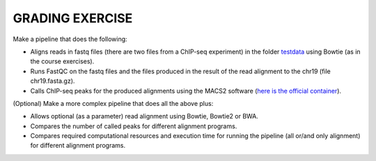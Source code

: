 GRADING EXERCISE 
================

Make a pipeline that does the following:

- Aligns reads in fastq files (there are two files from a ChIP-seq experiment) in the folder `testdata <https://github.com/biocorecrg/SIB_course_nextflow_Nov_2021/tree/main/testdata/>`__ using Bowtie (as in the course exercises).
- Runs FastQC on the fastq files and the files produced in the result of the read alignment to the chr19 (file chr19.fasta.gz).
- Calls ChIP-seq peaks for the produced alignments using the MACS2 software (`here is the official container <https://hub.docker.com/r/fooliu/macs2>`__).

(Optional) Make a more complex pipeline that does all the above plus:

- Allows optional (as a parameter) read alignment using Bowtie, Bowtie2 or BWA.
- Compares the number of called peaks for different alignment programs.
- Compares required computational resources and execution time for running the pipeline (all or/and only alignment) for different alignment programs.
